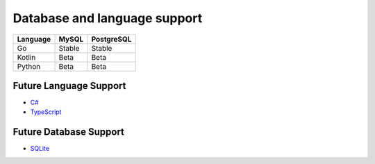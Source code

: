 Database and language support
#############################

========  ============  ============
Language  MySQL         PostgreSQL
========  ============  ============
Go        Stable        Stable
Kotlin    Beta          Beta
Python    Beta          Beta
========  ============  ============

Future Language Support
************************

- `C# <https://github.com/asterikx/sqlc/issues/373>`_
- `TypeScript <https://github.com/asterikx/sqlc/issues/296>`_

Future Database Support
************************

- `SQLite <https://github.com/asterikx/sqlc/issues/161>`_

